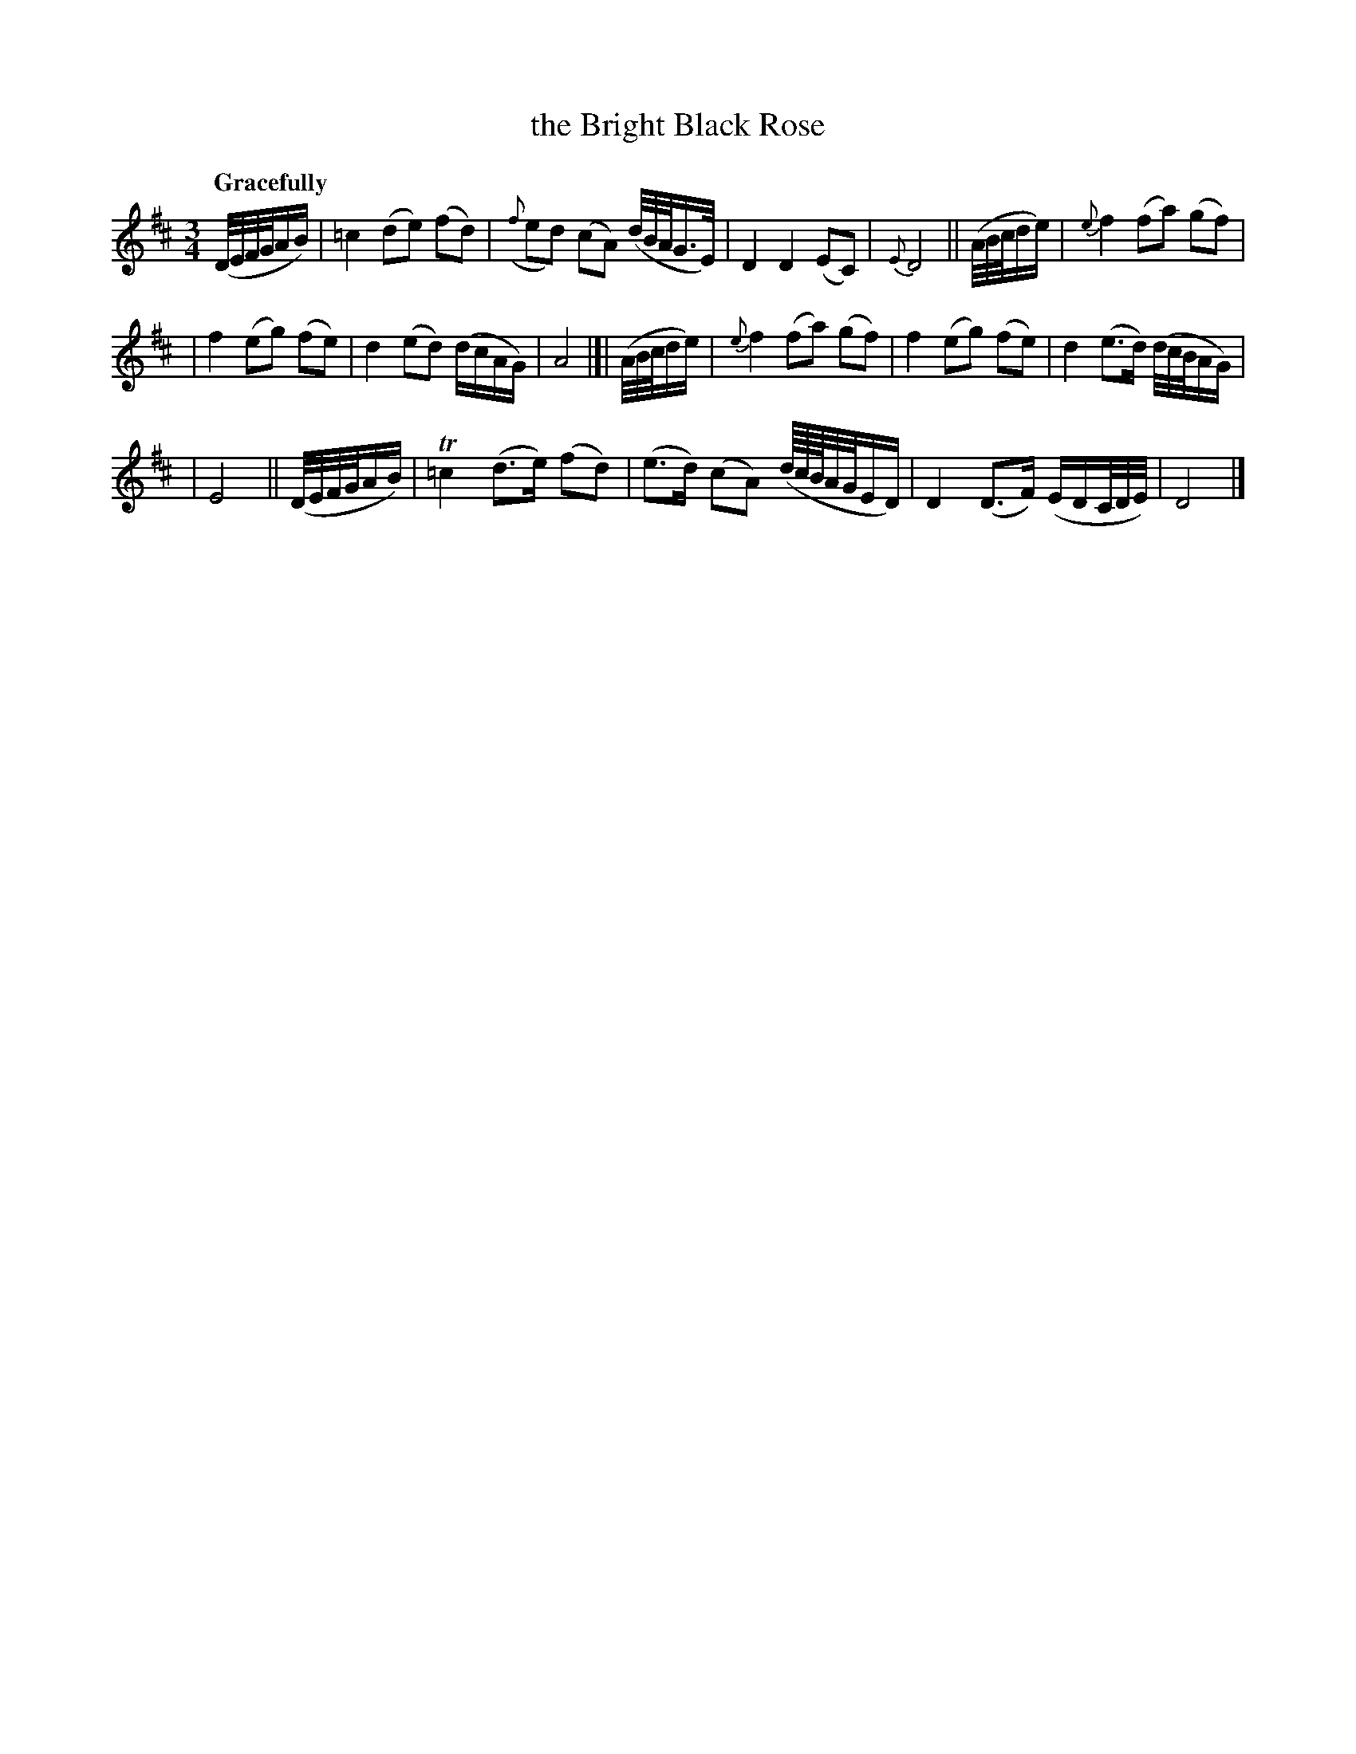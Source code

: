 X: 137
T: the Bright Black Rose
R: air
%S: s:3 b:16(5+6+5)
B: O'Neill's 1850 #137
Z: 1997 henrik.norbeck@mailbox.swipnet.se
Q: "Gracefully"
M: 3/4
L: 1/8
K: D
(D/4E/4F/4G/4A/B/) \
| =c2 (de) (fd) | ({f}ed) (cA) (d/4B/4A/4G3/4E/4) | D2 D2 (EC) | {E}D4 || (A/4B/4c/4d/e/) | {e}f2 (fa) (gf) |
| f2 (eg) (fe) | d2 (ed) (d/c/A/G/) | A4 |[| (A/4B/4c/4d/e/) | {e}f2 (fa) (gf) | f2 (eg) (fe) | d2 (e>d) (d/4c/4B/4A/G/) |
| E4 || (D/4E/4F/4G/4A/B/) | T=c2 (d>e) (fd) | (e>d) (cA) (d/8c/8B/8A/4G/4E/D/) | D2 (D>F) (E/D/C/4D/4E/4) | D4 |]
